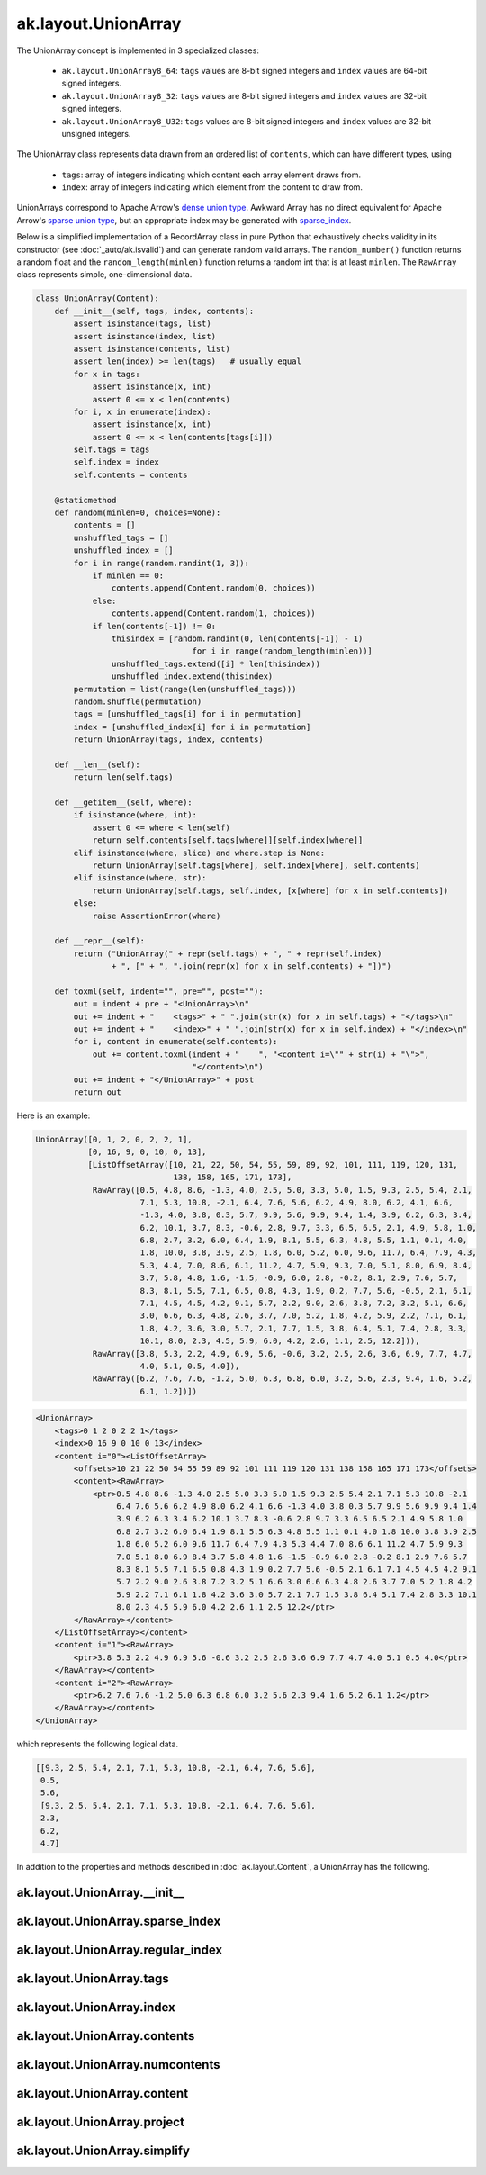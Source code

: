 ak.layout.UnionArray
--------------------

The UnionArray concept is implemented in 3 specialized classes:

    * ``ak.layout.UnionArray8_64``: ``tags`` values are 8-bit signed integers
      and ``index`` values are 64-bit signed integers.
    * ``ak.layout.UnionArray8_32``: ``tags`` values are 8-bit signed integers
      and ``index`` values are 32-bit signed integers.
    * ``ak.layout.UnionArray8_U32``: ``tags`` values are 8-bit signed integers
      and ``index`` values are 32-bit unsigned integers.

The UnionArray class represents data drawn from an ordered list of ``contents``,
which can have different types, using

   * ``tags``: array of integers indicating which content each array element
     draws from.
   * ``index``: array of integers indicating which element from the content
     to draw from.

UnionArrays correspond to Apache Arrow's
`dense union type <https://arrow.apache.org/docs/format/Columnar.html#dense-union>`__.
Awkward Array has no direct equivalent for Apache Arrow's
`sparse union type <https://arrow.apache.org/docs/format/Columnar.html#sparse-union>`__,
but an appropriate index may be generated with
`sparse_index <#ak.layout.UnionArray.sparse_index>`_.

Below is a simplified implementation of a RecordArray class in pure Python
that exhaustively checks validity in its constructor (see
:doc:`_auto/ak.isvalid`) and can generate random valid arrays. The
``random_number()`` function returns a random float and the
``random_length(minlen)`` function returns a random int that is at least
``minlen``. The ``RawArray`` class represents simple, one-dimensional data.

.. code-block:: python

    class UnionArray(Content):
        def __init__(self, tags, index, contents):
            assert isinstance(tags, list)
            assert isinstance(index, list)
            assert isinstance(contents, list)
            assert len(index) >= len(tags)   # usually equal
            for x in tags:
                assert isinstance(x, int)
                assert 0 <= x < len(contents)
            for i, x in enumerate(index):
                assert isinstance(x, int)
                assert 0 <= x < len(contents[tags[i]])
            self.tags = tags
            self.index = index
            self.contents = contents

        @staticmethod
        def random(minlen=0, choices=None):
            contents = []
            unshuffled_tags = []
            unshuffled_index = []
            for i in range(random.randint(1, 3)):
                if minlen == 0:
                    contents.append(Content.random(0, choices))
                else:
                    contents.append(Content.random(1, choices))
                if len(contents[-1]) != 0:
                    thisindex = [random.randint(0, len(contents[-1]) - 1)
                                     for i in range(random_length(minlen))]
                    unshuffled_tags.extend([i] * len(thisindex))
                    unshuffled_index.extend(thisindex)
            permutation = list(range(len(unshuffled_tags)))
            random.shuffle(permutation)
            tags = [unshuffled_tags[i] for i in permutation]
            index = [unshuffled_index[i] for i in permutation]
            return UnionArray(tags, index, contents)

        def __len__(self):
            return len(self.tags)

        def __getitem__(self, where):
            if isinstance(where, int):
                assert 0 <= where < len(self)
                return self.contents[self.tags[where]][self.index[where]]
            elif isinstance(where, slice) and where.step is None:
                return UnionArray(self.tags[where], self.index[where], self.contents)
            elif isinstance(where, str):
                return UnionArray(self.tags, self.index, [x[where] for x in self.contents])
            else:
                raise AssertionError(where)

        def __repr__(self):
            return ("UnionArray(" + repr(self.tags) + ", " + repr(self.index)
                    + ", [" + ", ".join(repr(x) for x in self.contents) + "])")

        def toxml(self, indent="", pre="", post=""):
            out = indent + pre + "<UnionArray>\n"
            out += indent + "    <tags>" + " ".join(str(x) for x in self.tags) + "</tags>\n"
            out += indent + "    <index>" + " ".join(str(x) for x in self.index) + "</index>\n"
            for i, content in enumerate(self.contents):
                out += content.toxml(indent + "    ", "<content i=\"" + str(i) + "\">",
                                     "</content>\n")
            out += indent + "</UnionArray>" + post
            return out

Here is an example:

.. code-block:: python

    UnionArray([0, 1, 2, 0, 2, 2, 1],
               [0, 16, 9, 0, 10, 0, 13],
               [ListOffsetArray([10, 21, 22, 50, 54, 55, 59, 89, 92, 101, 111, 119, 120, 131,
                                 138, 158, 165, 171, 173],
                RawArray([0.5, 4.8, 8.6, -1.3, 4.0, 2.5, 5.0, 3.3, 5.0, 1.5, 9.3, 2.5, 5.4, 2.1,
                          7.1, 5.3, 10.8, -2.1, 6.4, 7.6, 5.6, 6.2, 4.9, 8.0, 6.2, 4.1, 6.6,
                          -1.3, 4.0, 3.8, 0.3, 5.7, 9.9, 5.6, 9.9, 9.4, 1.4, 3.9, 6.2, 6.3, 3.4,
                          6.2, 10.1, 3.7, 8.3, -0.6, 2.8, 9.7, 3.3, 6.5, 6.5, 2.1, 4.9, 5.8, 1.0,
                          6.8, 2.7, 3.2, 6.0, 6.4, 1.9, 8.1, 5.5, 6.3, 4.8, 5.5, 1.1, 0.1, 4.0,
                          1.8, 10.0, 3.8, 3.9, 2.5, 1.8, 6.0, 5.2, 6.0, 9.6, 11.7, 6.4, 7.9, 4.3,
                          5.3, 4.4, 7.0, 8.6, 6.1, 11.2, 4.7, 5.9, 9.3, 7.0, 5.1, 8.0, 6.9, 8.4,
                          3.7, 5.8, 4.8, 1.6, -1.5, -0.9, 6.0, 2.8, -0.2, 8.1, 2.9, 7.6, 5.7,
                          8.3, 8.1, 5.5, 7.1, 6.5, 0.8, 4.3, 1.9, 0.2, 7.7, 5.6, -0.5, 2.1, 6.1,
                          7.1, 4.5, 4.5, 4.2, 9.1, 5.7, 2.2, 9.0, 2.6, 3.8, 7.2, 3.2, 5.1, 6.6,
                          3.0, 6.6, 6.3, 4.8, 2.6, 3.7, 7.0, 5.2, 1.8, 4.2, 5.9, 2.2, 7.1, 6.1,
                          1.8, 4.2, 3.6, 3.0, 5.7, 2.1, 7.7, 1.5, 3.8, 6.4, 5.1, 7.4, 2.8, 3.3,
                          10.1, 8.0, 2.3, 4.5, 5.9, 6.0, 4.2, 2.6, 1.1, 2.5, 12.2])),
                RawArray([3.8, 5.3, 2.2, 4.9, 6.9, 5.6, -0.6, 3.2, 2.5, 2.6, 3.6, 6.9, 7.7, 4.7,
                          4.0, 5.1, 0.5, 4.0]),
                RawArray([6.2, 7.6, 7.6, -1.2, 5.0, 6.3, 6.8, 6.0, 3.2, 5.6, 2.3, 9.4, 1.6, 5.2,
                          6.1, 1.2])])

.. code-block:: xml

    <UnionArray>
        <tags>0 1 2 0 2 2 1</tags>
        <index>0 16 9 0 10 0 13</index>
        <content i="0"><ListOffsetArray>
            <offsets>10 21 22 50 54 55 59 89 92 101 111 119 120 131 138 158 165 171 173</offsets>
            <content><RawArray>
                <ptr>0.5 4.8 8.6 -1.3 4.0 2.5 5.0 3.3 5.0 1.5 9.3 2.5 5.4 2.1 7.1 5.3 10.8 -2.1
                     6.4 7.6 5.6 6.2 4.9 8.0 6.2 4.1 6.6 -1.3 4.0 3.8 0.3 5.7 9.9 5.6 9.9 9.4 1.4
                     3.9 6.2 6.3 3.4 6.2 10.1 3.7 8.3 -0.6 2.8 9.7 3.3 6.5 6.5 2.1 4.9 5.8 1.0
                     6.8 2.7 3.2 6.0 6.4 1.9 8.1 5.5 6.3 4.8 5.5 1.1 0.1 4.0 1.8 10.0 3.8 3.9 2.5
                     1.8 6.0 5.2 6.0 9.6 11.7 6.4 7.9 4.3 5.3 4.4 7.0 8.6 6.1 11.2 4.7 5.9 9.3
                     7.0 5.1 8.0 6.9 8.4 3.7 5.8 4.8 1.6 -1.5 -0.9 6.0 2.8 -0.2 8.1 2.9 7.6 5.7
                     8.3 8.1 5.5 7.1 6.5 0.8 4.3 1.9 0.2 7.7 5.6 -0.5 2.1 6.1 7.1 4.5 4.5 4.2 9.1
                     5.7 2.2 9.0 2.6 3.8 7.2 3.2 5.1 6.6 3.0 6.6 6.3 4.8 2.6 3.7 7.0 5.2 1.8 4.2
                     5.9 2.2 7.1 6.1 1.8 4.2 3.6 3.0 5.7 2.1 7.7 1.5 3.8 6.4 5.1 7.4 2.8 3.3 10.1
                     8.0 2.3 4.5 5.9 6.0 4.2 2.6 1.1 2.5 12.2</ptr>
            </RawArray></content>
        </ListOffsetArray></content>
        <content i="1"><RawArray>
            <ptr>3.8 5.3 2.2 4.9 6.9 5.6 -0.6 3.2 2.5 2.6 3.6 6.9 7.7 4.7 4.0 5.1 0.5 4.0</ptr>
        </RawArray></content>
        <content i="2"><RawArray>
            <ptr>6.2 7.6 7.6 -1.2 5.0 6.3 6.8 6.0 3.2 5.6 2.3 9.4 1.6 5.2 6.1 1.2</ptr>
        </RawArray></content>
    </UnionArray>

which represents the following logical data.

.. code-block:: python

    [[9.3, 2.5, 5.4, 2.1, 7.1, 5.3, 10.8, -2.1, 6.4, 7.6, 5.6],
     0.5,
     5.6,
     [9.3, 2.5, 5.4, 2.1, 7.1, 5.3, 10.8, -2.1, 6.4, 7.6, 5.6],
     2.3,
     6.2,
     4.7]

In addition to the properties and methods described in :doc:`ak.layout.Content`,
a UnionArray has the following.

ak.layout.UnionArray.__init__
=============================

.. py:method:: ak.layout.UnionArray.__init__(tags, index, contents, identities=None, parameters=None)

ak.layout.UnionArray.sparse_index
=================================

.. py:method:: ak.layout.UnionArray.sparse_index(length)

ak.layout.UnionArray.regular_index
==================================

.. py:method:: ak.layout.UnionArray.regular_index(tags)

ak.layout.UnionArray.tags
=========================

.. py:attribute:: ak.layout.UnionArray.tags

ak.layout.UnionArray.index
==========================

.. py:attribute:: ak.layout.UnionArray.index

ak.layout.UnionArray.contents
=============================

.. py:attribute:: ak.layout.UnionArray.contents

ak.layout.UnionArray.numcontents
================================

.. py:attribute:: ak.layout.UnionArray.numcontents

ak.layout.UnionArray.content
============================

.. py:method:: ak.layout.UnionArray.content(index)

ak.layout.UnionArray.project
============================

.. py:method:: ak.layout.UnionArray.project()

ak.layout.UnionArray.simplify
=============================

.. py:method:: ak.layout.UnionArray.simplify(mergebool=False)
